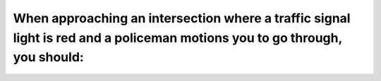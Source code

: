 .. raw:: html

   <div class="question-page">
   <div class="test-name">Ontario G1 Driving License Knowledge Test (Rules of the Road)｜2025</div>

.. meta::
   :description: When approaching an intersection where a traffic signal light is red and a policeman motions you to go through, you should:
   :keywords: traffic light, police instructions, intersection safety

.. raw:: html

   <div class="question-card">


When approaching an intersection where a traffic signal light is red and a policeman motions you to go through, you should:
======================================================================================================================================================================================================================================================

.. raw:: html

   <hr>

.. raw:: html

   <div id="q44" class="quiz">
       <div class="option" id="q44-A" onclick="selectOption('q44', 'A', false)">
           A. Wait for the light to turn
       </div>
       <div class="option" id="q44-B" onclick="selectOption('q44', 'B', true)">
           B. Obey the policeman's signal and go through at once
       </div>
       <div class="option" id="q44-C" onclick="selectOption('q44', 'C', false)">
           C. Call the policeman's attention to the red light
       </div>
       <div class="option" id="q44-D" onclick="selectOption('q44', 'D', false)">
           D. Stop to make sure they want you to go through
       </div>
       <p id="q44-result" class="result"></p>
   </div>

   <hr>

.. dropdown:: ►|explanation|

   Policeman's instructions override traffic signals for immediate traffic control.

.. raw:: html

   <div class="nav-buttons">
       <a href="q43.html" class="button">|prev_question|</a>
       <span class="page-indicator">44 / 106</span>
       <a href="q45.html" class="button">|next_question|</a>
   </div>
   </div>

   </div>
